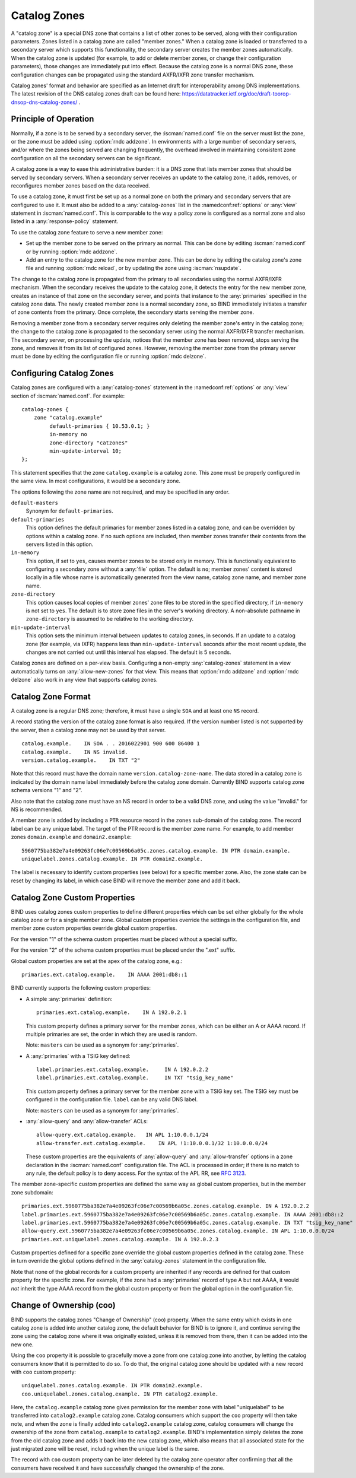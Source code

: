 .. Copyright (C) Internet Systems Consortium, Inc. ("ISC")
..
.. SPDX-License-Identifier: MPL-2.0
..
.. This Source Code Form is subject to the terms of the Mozilla Public
.. License, v. 2.0.  If a copy of the MPL was not distributed with this
.. file, you can obtain one at https://mozilla.org/MPL/2.0/.
..
.. See the COPYRIGHT file distributed with this work for additional
.. information regarding copyright ownership.

.. _catz-info:

Catalog Zones
-------------

A "catalog zone" is a special DNS zone that contains a list of other
zones to be served, along with their configuration parameters. Zones
listed in a catalog zone are called "member zones." When a catalog zone
is loaded or transferred to a secondary server which supports this
functionality, the secondary server creates the member zones
automatically. When the catalog zone is updated (for example, to add or
delete member zones, or change their configuration parameters), those
changes are immediately put into effect. Because the catalog zone is a
normal DNS zone, these configuration changes can be propagated using the
standard AXFR/IXFR zone transfer mechanism.

Catalog zones' format and behavior are specified as an Internet draft
for interoperability among DNS implementations. The
latest revision of the DNS catalog zones draft can be found here:
https://datatracker.ietf.org/doc/draft-toorop-dnsop-dns-catalog-zones/ .

Principle of Operation
~~~~~~~~~~~~~~~~~~~~~~

Normally, if a zone is to be served by a secondary server, the
:iscman:`named.conf` file on the server must list the zone, or the zone must
be added using :option:`rndc addzone`. In environments with a large number of
secondary servers, and/or where the zones being served are changing
frequently, the overhead involved in maintaining consistent zone
configuration on all the secondary servers can be significant.

A catalog zone is a way to ease this administrative burden: it is a DNS
zone that lists member zones that should be served by secondary servers.
When a secondary server receives an update to the catalog zone, it adds,
removes, or reconfigures member zones based on the data received.

To use a catalog zone, it must first be set up as a normal zone on both the
primary and secondary servers that are configured to use it. It
must also be added to a :any:`catalog-zones` list in the :namedconf:ref:`options` or
:any:`view` statement in :iscman:`named.conf`. This is comparable to the way a
policy zone is configured as a normal zone and also listed in a
:any:`response-policy` statement.

To use the catalog zone feature to serve a new member zone:

-  Set up the member zone to be served on the primary as normal. This
   can be done by editing :iscman:`named.conf` or by running
   :option:`rndc addzone`.

-  Add an entry to the catalog zone for the new member zone. This can
   be done by editing the catalog zone's zone file and running
   :option:`rndc reload`, or by updating the zone using :iscman:`nsupdate`.

The change to the catalog zone is propagated from the primary to all
secondaries using the normal AXFR/IXFR mechanism. When the secondary receives the
update to the catalog zone, it detects the entry for the new member
zone, creates an instance of that zone on the secondary server, and points
that instance to the :any:`primaries` specified in the catalog zone data. The
newly created member zone is a normal secondary zone, so BIND
immediately initiates a transfer of zone contents from the primary. Once
complete, the secondary starts serving the member zone.

Removing a member zone from a secondary server requires only
deleting the member zone's entry in the catalog zone; the change to the
catalog zone is propagated to the secondary server using the normal
AXFR/IXFR transfer mechanism. The secondary server, on processing the
update, notices that the member zone has been removed, stops
serving the zone, and removes it from its list of configured zones.
However, removing the member zone from the primary server must be done
by editing the configuration file or running
:option:`rndc delzone`.

Configuring Catalog Zones
~~~~~~~~~~~~~~~~~~~~~~~~~
.. namedconf:statement:: catalog-zones

Catalog zones are configured with a :any:`catalog-zones` statement in the
:namedconf:ref:`options` or :any:`view` section of :iscman:`named.conf`. For example:

::

   catalog-zones {
       zone "catalog.example"
            default-primaries { 10.53.0.1; }
            in-memory no
            zone-directory "catzones"
            min-update-interval 10;
   };

This statement specifies that the zone ``catalog.example`` is a catalog
zone. This zone must be properly configured in the same view. In most
configurations, it would be a secondary zone.

The options following the zone name are not required, and may be
specified in any order.

``default-masters``
   Synonym for ``default-primaries``.

``default-primaries``
   This option defines the default primaries for member
   zones listed in a catalog zone, and can be overridden by options within
   a catalog zone. If no such options are included, then member zones
   transfer their contents from the servers listed in this option.

``in-memory``
   This option, if set to ``yes``, causes member zones to be
   stored only in memory. This is functionally equivalent to configuring a
   secondary zone without a :any:`file` option. The default is ``no``; member
   zones' content is stored locally in a file whose name is
   automatically generated from the view name, catalog zone name, and
   member zone name.

``zone-directory``
   This option causes local copies of member zones' zone files to be
   stored in the specified directory, if ``in-memory`` is not set to
   ``yes``. The default is to store zone files in the server's working
   directory. A non-absolute pathname in ``zone-directory`` is assumed
   to be relative to the working directory.

``min-update-interval``
   This option sets the minimum interval between updates to catalog
   zones, in seconds. If an update to a catalog zone (for example, via
   IXFR) happens less than ``min-update-interval`` seconds after the
   most recent update, the changes are not carried out until this
   interval has elapsed. The default is 5 seconds.

Catalog zones are defined on a per-view basis. Configuring a non-empty
:any:`catalog-zones` statement in a view automatically turns on
:any:`allow-new-zones` for that view. This means that :option:`rndc addzone`
and :option:`rndc delzone` also work in any view that supports catalog
zones.

Catalog Zone Format
~~~~~~~~~~~~~~~~~~~

A catalog zone is a regular DNS zone; therefore, it must have a single
``SOA`` and at least one ``NS`` record.

A record stating the version of the catalog zone format is also
required. If the version number listed is not supported by the server,
then a catalog zone may not be used by that server.

::

   catalog.example.    IN SOA . . 2016022901 900 600 86400 1
   catalog.example.    IN NS invalid.
   version.catalog.example.    IN TXT "2"

Note that this record must have the domain name
``version.catalog-zone-name``. The data
stored in a catalog zone is indicated by the domain name label
immediately before the catalog zone domain. Currently BIND supports catalog zone
schema versions "1" and "2".

Also note that the catalog zone must have an NS record in order to be a valid
DNS zone, and using the value "invalid." for NS is recommended.

A member zone is added by including a ``PTR`` resource record in the
``zones`` sub-domain of the catalog zone. The record label can be any unique label.
The target of the PTR record is the member zone name. For example, to add member zones
``domain.example`` and ``domain2.example``:

::

   5960775ba382e7a4e09263fc06e7c00569b6a05c.zones.catalog.example. IN PTR domain.example.
   uniquelabel.zones.catalog.example. IN PTR domain2.example.

The label is necessary to identify custom properties (see below) for a specific member zone.
Also, the zone state can be reset by changing its label, in which case BIND will remove
the member zone and add it back.

Catalog Zone Custom Properties
~~~~~~~~~~~~~~~~~~~~~~~~~~~~~~

BIND uses catalog zones custom properties to define different properties which
can be set either globally for the whole catalog
zone or for a single member zone. Global custom properties override the settings
in the configuration file, and member zone custom properties override global
custom properties.

For the version "1" of the schema custom properties must be placed without a special suffix.

For the version "2" of the schema custom properties must be placed under the ".ext" suffix.

Global custom properties are set at the apex of the catalog zone, e.g.:

::

    primaries.ext.catalog.example.    IN AAAA 2001:db8::1

BIND currently supports the following custom properties:

-  A simple :any:`primaries` definition:

   ::

           primaries.ext.catalog.example.    IN A 192.0.2.1


   This custom property defines a primary server for the member zones, which can be
   either an A or AAAA record. If multiple primaries are set, the order in
   which they are used is random.

   Note: ``masters`` can be used as a synonym for :any:`primaries`.

-  A :any:`primaries` with a TSIG key defined:

   ::

               label.primaries.ext.catalog.example.     IN A 192.0.2.2
               label.primaries.ext.catalog.example.     IN TXT "tsig_key_name"


   This custom property defines a primary server for the member zone with a TSIG
   key set. The TSIG key must be configured in the configuration file.
   ``label`` can be any valid DNS label.

   Note: ``masters`` can be used as a synonym for :any:`primaries`.

-  :any:`allow-query` and :any:`allow-transfer` ACLs:

   ::

               allow-query.ext.catalog.example.   IN APL 1:10.0.0.1/24
               allow-transfer.ext.catalog.example.    IN APL !1:10.0.0.1/32 1:10.0.0.0/24


   These custom properties are the equivalents of :any:`allow-query` and
   :any:`allow-transfer` options in a zone declaration in the :iscman:`named.conf`
   configuration file. The ACL is processed in order; if there is no
   match to any rule, the default policy is to deny access. For the
   syntax of the APL RR, see :rfc:`3123`.

The member zone-specific custom properties are defined the same way as global
custom properties, but in the member zone subdomain:

::

   primaries.ext.5960775ba382e7a4e09263fc06e7c00569b6a05c.zones.catalog.example. IN A 192.0.2.2
   label.primaries.ext.5960775ba382e7a4e09263fc06e7c00569b6a05c.zones.catalog.example. IN AAAA 2001:db8::2
   label.primaries.ext.5960775ba382e7a4e09263fc06e7c00569b6a05c.zones.catalog.example. IN TXT "tsig_key_name"
   allow-query.ext.5960775ba382e7a4e09263fc06e7c00569b6a05c.zones.catalog.example. IN APL 1:10.0.0.0/24
   primaries.ext.uniquelabel.zones.catalog.example. IN A 192.0.2.3

Custom properties defined for a specific zone override the
global custom properties defined in the catalog zone. These in turn override the
global options defined in the :any:`catalog-zones` statement in the
configuration file.

Note that none of the global records for a custom property are inherited if any
records are defined for that custom property for the specific zone. For example,
if the zone had a :any:`primaries` record of type A but not AAAA, it
would *not* inherit the type AAAA record from the global custom property
or from the global option in the configuration file.

Change of Ownership (coo)
~~~~~~~~~~~~~~~~~~~~~~~~~

BIND supports the catalog zones "Change of Ownership" (coo) property. When the
same entry which exists in one catalog zone is added into another catalog zone,
the default behavior for BIND is to ignore it, and continue serving the zone
using the catalog zone where it was originally existed, unless it is removed
from there, then it can be added into the new one.

Using the ``coo`` property it is possible to gracefully move a zone from one
catalog zone into another, by letting the catalog consumers know that it is
permitted to do so. To do that, the original catalog zone should be updated with
a new record with ``coo`` custom property:

::

   uniquelabel.zones.catalog.example. IN PTR domain2.example.
   coo.uniquelabel.zones.catalog.example. IN PTR catalog2.example.

Here, the ``catalog.example`` catalog zone gives permission for the member zone
with label "uniquelabel" to be transferred into ``catalog2.example`` catalog
zone. Catalog consumers which support the ``coo`` property will then take note,
and when the zone is finally added into ``catalog2.example`` catalog zone,
catalog consumers will change the ownership of the zone from ``catalog.example``
to ``catalog2.example``. BIND's implementation simply deletes the zone from the
old catalog zone and adds it back into the new catalog zone, which also means
that all associated state for the just migrated zone will be reset, including
when the unique label is the same.

The record with ``coo`` custom property can be later deleted by the
catalog zone operator after confirming that all the consumers have received
it and have successfully changed the ownership of the zone.
